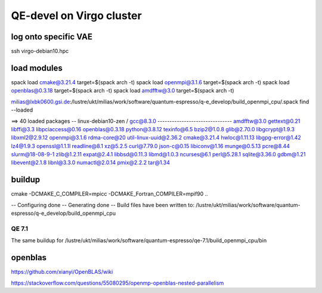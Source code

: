 QE-devel on Virgo cluster
=========================

log onto specific VAE
~~~~~~~~~~~~~~~~~~~~~
ssh virgo-debian10.hpc 

load modules
~~~~~~~~~~~~
spack load cmake@3.21.4 target=$(spack arch -t)
spack load openmpi@3.1.6 target=$(spack arch -t)
spack load openblas@0.3.18 target=$(spack arch -t)
spack load amdfftw@3.0 target=$(spack arch -t)

milias@lxbk0600.gsi.de:/lustre/ukt/milias/work/software/quantum-espresso/q-e_develop/build_openmpi_cpu/.spack find --loaded

==> 40 loaded packages
-- linux-debian10-zen / gcc@8.3.0 -------------------------------
amdfftw@3.0   gettext@0.21    libffi@3.3         libpciaccess@0.16  openblas@0.3.18  python@3.8.12    texinfo@6.5
bzip2@1.0.8   glib@2.70.0     libgcrypt@1.9.3    libxml2@2.9.12     openmpi@3.1.6    rdma-core@20     util-linux-uuid@2.36.2
cmake@3.21.4  hwloc@1.11.13   libgpg-error@1.42  lz4@1.9.3          openssl@1.1.1l   readline@8.1     xz@5.2.5
curl@7.79.0   json-c@0.15     libiconv@1.16      munge@0.5.13       pcre@8.44        slurm@18-08-9-1  zlib@1.2.11
expat@2.4.1   libbsd@0.11.3   libmd@1.0.3        ncurses@6.1        perl@5.28.1      sqlite@3.36.0
gdbm@1.21     libevent@2.1.8  libnl@3.3.0        numactl@2.0.14     pmix@2.2.2       tar@1.34


buildup
~~~~~~~
cmake -DCMAKE_C_COMPILER=mpicc -DCMAKE_Fortran_COMPILER=mpif90  ..

-- Configuring done
-- Generating done
-- Build files have been written to: /lustre/ukt/milias/work/software/quantum-espresso/q-e_develop/build_openmpi_cpu


QE 7.1
------
The same buildup for /lustre/ukt/milias/work/software/quantum-espresso/qe-7.1/build_openmpi_cpu/bin

openblas
~~~~~~~~
https://github.com/xianyi/OpenBLAS/wiki

https://stackoverflow.com/questions/55080295/openmp-openblas-nested-parallelism
